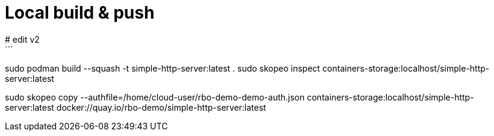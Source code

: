 # Local build & push 
# edit v2
```
sudo podman build --squash -t simple-http-server:latest .
sudo skopeo inspect containers-storage:localhost/simple-http-server:latest

sudo skopeo copy --authfile=/home/cloud-user/rbo-demo-demo-auth.json containers-storage:localhost/simple-http-server:latest docker://quay.io/rbo-demo/simple-http-server:latest
```




